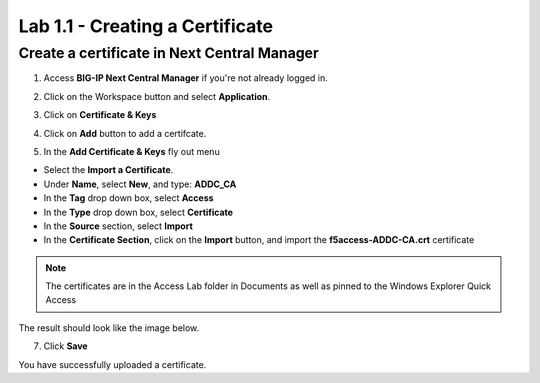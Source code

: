 Lab 1.1 - Creating a Certificate
################################

Create a certificate in Next Central Manager
********************************************

1. Access **BIG-IP Next Central Manager** if you're not already logged in.

.. image:: images/lab3-cmlogin.png
    :width: 600 px

2. Click on the Workspace button and select **Application**. 

.. image:: images/lab3-app1
    :width: 600 px

3. Click on **Certificate & Keys**

.. image:: images/lab3-certkeysbtn.png
    :width: 600 px

4. Click on **Add** button to add a certifcate. 

.. image:: images/lab3-certadd.png
    :width: 600 px

5. In the **Add Certificate & Keys** fly out menu 

- Select the **Import a Certificate**. 
- Under **Name**, select **New**, and type: **ADDC_CA**
- In the **Tag** drop down box, select **Access**
- In the **Type** drop down box, select **Certificate**
- In the **Source** section, select **Import**
- In the **Certificate Section**, click on the **Import** button, and import the **f5access-ADDC-CA.crt** certificate
.. note:: The certificates are in the Access Lab folder in Documents as well as pinned to the Windows Explorer Quick Access

The result should look like the image below.

.. image:: images/lab3-cacert.png
    :width: 600 px

7. Click **Save**

You have successfully uploaded a certificate. 




















